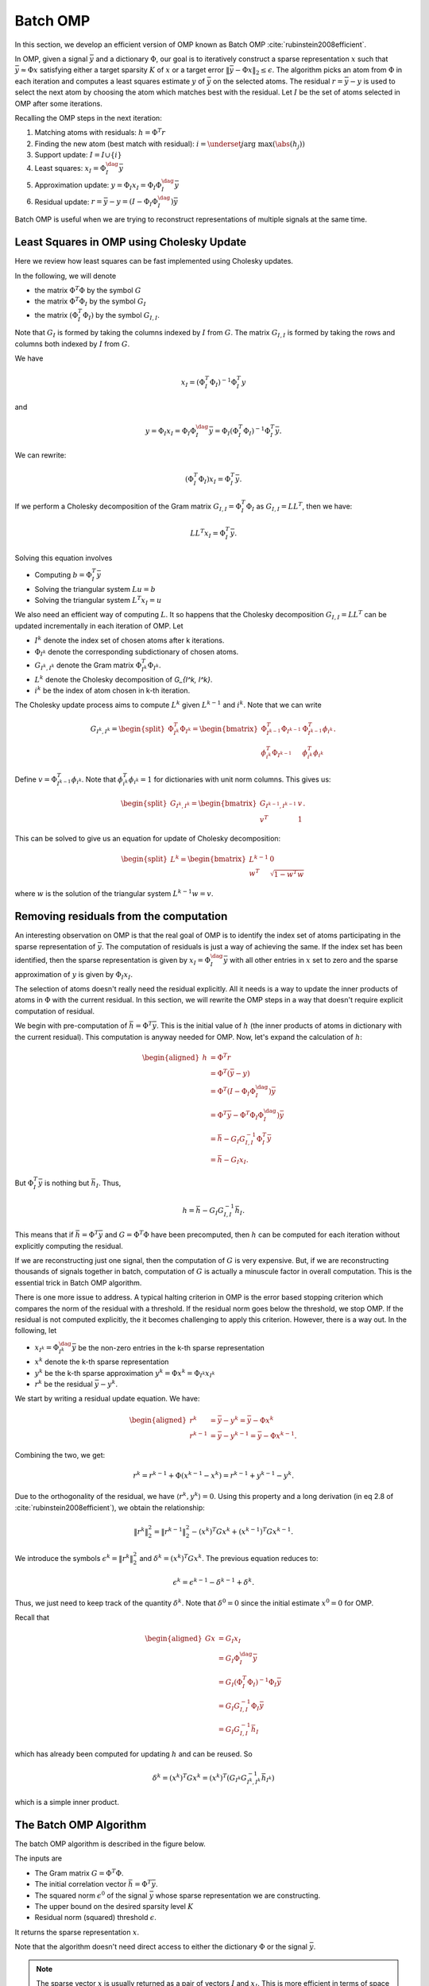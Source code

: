 Batch OMP
==================

.. highlight:: matlab

In this section, we develop an efficient version of OMP 
known as Batch OMP :cite:`rubinstein2008efficient`.

In OMP, given a signal :math:`\bar{y}` and a dictionary :math:`\Phi`,
our goal is to iteratively construct a sparse representation
:math:`x` such that :math:`\bar{y} \approx \Phi x` satisfying
either a target sparsity :math:`K` of :math:`x` or
a target error :math:`\| \bar{y} - \Phi x\|_2 \leq \epsilon`.
The algorithm picks an atom from :math:`\Phi` in each
iteration and computes a least squares estimate :math:`y` of :math:`\bar{y}`
on the selected atoms. 
The residual :math:`r = \bar{y} - y` is used to select the
next atom by choosing the atom which matches best with the
residual.
Let :math:`I` be the set of atoms selected in OMP
after some iterations.

Recalling the OMP steps in the next iteration:

#. Matching atoms with residuals: :math:`h = \Phi^T r`
#. Finding the new atom (best match with residual): 
   :math:`i = \underset{j}{\text{arg max}} (\abs(h_j))`
#. Support update: :math:`I = I \cup \{ i \}`
#. Least squares:  :math:`x_I = \Phi_I^{\dag} \bar{y}`
#. Approximation update: :math:`y = \Phi_I x_I = \Phi_I \Phi_I^{\dag} \bar{y}`
#. Residual update: :math:`r = \bar{y} - y = (I - \Phi_I \Phi_I^{\dag}) \bar{y}`
 
Batch OMP is useful when we are trying to reconstruct 
representations of multiple signals at the same time.


Least Squares in OMP using Cholesky Update
-------------------------------------------------

Here we review how least squares can be fast implemented
using Cholesky updates.

In the following, we will denote 

* the matrix :math:`\Phi^T \Phi` by the symbol :math:`G`
* the matrix :math:`\Phi^T \Phi_I` by the symbol :math:`G_I`
* the matrix :math:`(\Phi_I^T \Phi_I)` by the symbol :math:`G_{I, I}`. 

Note that :math:`G_I` is formed by taking the columns indexed by 
:math:`I` from :math:`G`.
The matrix :math:`G_{I, I}` is formed by taking the rows and columns 
both indexed by :math:`I` from :math:`G`.

 
We have

.. math:: 
    x_I = (\Phi_I^T \Phi_I)^{-1} \Phi_I^T y

and 

.. math::    
    y = \Phi_I x_I = \Phi_I \Phi_I^{\dag} \bar{y} 
      = \Phi_I (\Phi_I^T \Phi_I)^{-1} \Phi_I^T \bar{y}.


We can rewrite:

.. math::
    (\Phi_I^T \Phi_I) x_I  = \Phi_I^T \bar{y}.



If we perform a Cholesky decomposition of the Gram matrix 
:math:`G_{I, I} = \Phi_I^T \Phi_I`
as :math:`G_{I, I} = L L^T`, then we have:

.. math::
    
    L L^T x_I =  \Phi_I^T \bar{y}.

Solving this equation involves

* Computing :math:`b = \Phi_I^T \bar{y}`
* Solving the triangular system :math:`L u = b`
* Solving the triangular system :math:`L^T x_I = u`

We also need an efficient way of computing :math:`L`.
It so happens that the Cholesky decomposition
:math:`G_{I, I} = L L^T` can be updated incrementally in each
iteration of OMP.
Let 

* :math:`I^k` denote the index set of chosen atoms after
  k iterations.
* :math:`\Phi_{I^k}` denote the corresponding subdictionary
  of chosen atoms.
* :math:`G_{I^k, I^k}` denote the Gram matrix :math:`\Phi_{I^k}^T \Phi_{I^k}`.
* :math:`L^k` denote the Cholesky decomposition of `G_{I^k, I^k}`.
* :math:`i^k` be the index of atom chosen in k-th iteration.

The Cholesky update process aims to compute :math:`L^k`
given :math:`L^{k-1}` and :math:`i^k`.
Note that we can write

.. math::
    G_{I^k, I^k} = \begin{split}\Phi_{I^k}^T \Phi_{I^k} = \begin{bmatrix}
       \Phi_{I^{k-1}}^T \Phi_{I^{k-1}}  & \Phi_{I^{k-1}}^T \phi_{i^k}\\
       \phi_{i^k}^T \Phi_{I^{k-1}} & \phi_{i^k}^T \phi_{i^k}
    \end{bmatrix}.\end{split}

Define :math:`v = \Phi_{I^{k-1}}^T \phi_{i^k}`.
Note that :math:`\phi_{i^k}^T \phi_{i^k} = 1` for dictionaries
with unit norm columns.
This gives us:

.. math::
    \begin{split} G_{I^k, I^k} = \begin{bmatrix}
        G_{I^{k-1}, I^{k-1}} & v \\
        v^T & 1
    \end{bmatrix}.\end{split}

This can be solved to give us an equation for update of Cholesky decomposition:

.. math::
    \begin{split}L^k = \begin{bmatrix}
        L^{k - 1} & 0 \\
        w^T &  \sqrt{1 - w^T w}
    \end{bmatrix}\end{split}

where :math:`w` is the solution of the triangular system
:math:`L^{k - 1} w = v`.


Removing residuals from the computation
---------------------------------------------

An interesting observation on OMP is that the real goal
of OMP is to identify the index set of atoms participating
in the sparse representation of :math:`\bar{y}`. The computation
of residuals is just a way of achieving the same. If the
index set has been identified, then the sparse representation
is given by :math:`x_I = \Phi_I^{\dag} \bar{y}` with all
other entries in :math:`x` set to zero and the sparse
approximation of :math:`y` is given by :math:`\Phi_I x_I`.

The selection of atoms doesn't really need the residual
explicitly. All it needs is a way to update the inner
products of atoms in :math:`\Phi` with the current residual.
In this section, we will rewrite the OMP steps in a way
that doesn't require explicit computation of residual.

We begin with pre-computation of :math:`\bar{h} = \Phi^T \bar{y}`.
This is the initial value of :math:`h` (the inner products
of atoms in dictionary with the current residual).
This computation is anyway needed for OMP.
Now, let's expand the calculation of :math:`h`: 

.. math::
    \begin{aligned}
    h  &= \Phi^T r \\
       &= \Phi^T (\bar{y} - y) \\
       &= \Phi^T (I - \Phi_I \Phi_I^{\dag}) \bar{y}\\
       &= \Phi^T \bar{y} - \Phi^T \Phi_I \Phi_I^{\dag}) \bar{y}\\
       &= \bar{h} - G_I G_{I, I}^{-1} \Phi_I^T \bar{y}\\
       &= \bar{h} - G_I x_I.
    \end{aligned}

But :math:`\Phi_I^T \bar{y}` is nothing but :math:`\bar{h}_I`.
Thus, 

.. math::
    h =  \bar{h} - G_I G_{I, I}^{-1} \bar{h}_I.

This means that if :math:`\bar{h} = \Phi^T \bar{y}` 
and :math:`G = \Phi^T \Phi` have been precomputed,
then :math:`h` can be computed for each iteration
without explicitly computing the residual.

If we are reconstructing just one signal, then the computation
of :math:`G` is very expensive. But, if we are reconstructing
thousands of signals together in batch, computation of
:math:`G` is actually a minuscule factor in overall computation.
This is the essential trick in Batch OMP algorithm.

There is one more issue to address. A typical halting 
criterion in OMP is the error based stopping criterion 
which compares the norm of the residual with a threshold.
If the residual norm goes below the threshold, we stop OMP.
If the residual is not computed explicitly, the it becomes
challenging to apply this criterion. However, there is a way out. In the following, let

* :math:`x_{I^k} = \Phi_{I^k}^{\dag} \bar{y}` be the non-zero
  entries in the k-th sparse representation
* :math:`x^k` denote the k-th sparse representation
* :math:`y^k` be the k-th sparse approximation :math:`y^k = \Phi x^k = \Phi_{I^k} x_{I^k}`
* :math:`r^k` be the residual :math:`\bar{y} - y^k`.

We start by writing a residual update equation.
We have:

.. math::
    \begin{aligned}
    r^k &= \bar{y} - y^k = \bar{y} - \Phi x^k \\
    r^{k-1} &= \bar{y} - y^{k-1} = \bar{y} - \Phi x^{k -1}. 
    \end{aligned}

Combining the two, we get:

.. math::

    r^k = r^{k -1} + \Phi (x^{k -1 } - x^k) = r^{k -1} + y^{k -1} - y^k. 

Due to the orthogonality of the residual, we have
:math:`\langle r^k, y^k \rangle = 0`. Using
this property and a long derivation (in eq 2.8 of :cite:`rubinstein2008efficient`), we obtain the relationship:

.. math::

    \| r^k \|_2^2 = \| r^{k -1} \|_2^2 
    - (x^k)^T G x^k +  (x^{k-1})^T G x^{k-1}.

We introduce the symbols 
:math:`\epsilon^k = \| r^k \|_2^2`
and :math:`\delta^k = (x^k)^T G x^k`. The previous
equation reduces to:

.. math::
    \epsilon^k = \epsilon^{k-1} - \delta^{k -1} + \delta^{k}.

Thus, we just need to keep track of the quantity
:math:`\delta^k`. 
Note that :math:`\delta^0 = 0` since
the initial estimate :math:`x^0 = 0` for OMP.

Recall that

.. math::

    \begin{aligned}
    G x &= G_I x_I \\
        &= G_I \Phi_I^{\dag} \bar{y}\\
        & = G_I (\Phi_I^T \Phi_I)^{-1} \Phi_I \bar{y}\\
        &= G_I G_{I, I}^{-1} \Phi_I \bar{y}\\
        &= G_I G_{I, I}^{-1} \bar{h}_I 
    \end{aligned}

which has already been computed for updating :math:`h`
and can be reused. So

.. math::

    \delta^k = (x^k)^T G x^k
    = (x^k)^T \left( G_{I^k} G_{{I^k}, {I^k}}^{-1} \bar{h}_{I^k} \right)

which is a simple inner product.


The Batch OMP Algorithm
---------------------------------

The batch OMP algorithm is described in the figure 
below.

The inputs are

* The Gram matrix :math:`G = \Phi^T \Phi`.
* The initial correlation vector :math:`\bar{h} = \Phi^T \bar{y}`.
* The squared norm :math:`\epsilon^0` of the signal 
  :math:`\bar{y}` whose sparse representation we are
  constructing.
* The upper bound on the desired sparsity level :math:`K`
* Residual norm (squared) threshold :math:`\epsilon`.

It returns the sparse representation :math:`x`.

Note that the algorithm doesn't need direct access to
either the dictionary :math:`\Phi` or the signal
:math:`\bar{y}`.


.. figure:: images/algorithm_batch_omp.png


.. note::

    The sparse vector :math:`x` is
    usually returned as a pair of 
    vectors :math:`I` and :math:`x_I`.
    This is more efficient in terms of
    space utilization.



Fast Batch OMP Implementation
--------------------------------------

As part of `sparse-plex`_,
we provide a fast CPU based implementation of Batch OMP.
It is up to 3 times faster than the Batch OMP 
implementation in `OMPBOX`_.

This is written in C and uses the
BLAS and LAPACK features available in MATLAB.
The implementation is available in the function
`spx.fast.batch_omp`_.  
The corresponding C code is in `batch_omp.c`_. 


.. rubric:: A Simple Example

Let's create a Gaussian matrix (with normalized columns)::

    M = 400;
    N = 1000;
    Phi = spx.dict.simple.gaussian_mtx(M, N);

See :ref:`cs-hands-on-gaussian-sensing-matrices` for details.


Let's create a few thousand sparse signals::

    K = 16;
    S = 5000;
    X = spx.data.synthetic.SparseSignalGenerator(N, K, S).biGaussian();

See :ref:`sec:pursuit:testing:synthetic-sparse-representations` 
for details.

Let's compute their measurements using the Gaussian matrix::

    Y = Phi*X;

We wish to recover :math:`X` from :math:`Y` and :math:`\Phi`.

Let's precompute the Gram matrix::

    G = Phi' * Phi;

Let's precompute the correlation vectors for each signal::

    DtY = Phi' * Y;


Let's perform sparse recovery using Batch OMP and time it::

    start_time = tic;
    result = spx.fast.batch_omp(Phi, [], G, DtY, K, 1e-12);
    elapsed_time = toc(start_time);
    fprintf('Time taken: %.2f seconds\n', elapsed_time);
    fprintf('Per signal time: %.2f usec', elapsed_time * 1e6/ S);

    Time taken: 0.52 seconds
    Per signal time: 103.18 usec


We note that the reconstruction has happened very quickly
taking about just 100 micro seconds per signal.


We can verify the correctness of the result::

    cmpare = spx.commons.SparseSignalsComparison(X, result, K);
    cmpare.summarize();

    Signal dimension: 1000
    Number of signals: 5000
    Combined reference norm: 536.04604784
    Combined estimate norm: 536.04604784
    Combined difference norm: 0.00000000
    Combined SNR: 302.5784 dB

    All signals have indeed been recovered correctly.
    See :ref:`sec:library-commons-comparison-sparse` for 
    details about ``SparseSignalsComparison``.

For comparison, let's see the time taken by Fast OMP 
implementation::

    fprintf('Reconstruction with Fast OMP')
    start_time = tic;
    result = spx.fast.omp(Phi, Y, K, 1e-12);
    elapsed_time = toc(start_time);
    fprintf('Time taken: %.2f seconds\n', elapsed_time);
    fprintf('Per signal time: %.2f usec', elapsed_time * 1e6/ S);

    Reconstruction with Fast OMPTime taken: 4.39 seconds
    Per signal time: 878.88 usec

See :ref:`sec:pursuit:omp:fast` for details about our
fast OMP implementation.

Fast Batch OMP implementation is more than 
8 times faster than fast OMP implementation
for this problem configuration (M, N, K, S).


.. rubric:: Benchmarks


.. list-table:: System configuration

    * - OS
      - Windows 7 Professional 64 Bit
    * - Processor
      - Intel(R) Core(TM) i7-3630QM CPU @ 2.40GHz
    * - Memory (RAM)
      - 16.0 GB
    * - Hard Disk
      - SATA 120GB
    * - MATLAB
      - R2017b

The method for benchmarking has been adopted from 
the file ``ompspeedtest.m`` in the `OMPBOX`_ 
package by Ron Rubinstein.

We compare following algorithms:

* Batch OMP in OMPBOX.
* Our C version in `sparse-plex`_.


The work load consists of a Gaussian dictionary of
size :math:`512 \times 1000`.  Sufficient signals
are chosen so that the benchmarks can run reasonable duration.
8 sparse representations are constructed for each 
randomly generated signal in the given dictionary.

::

    Speed summary for 178527 signals, dictionary size 512 x 1000:
    Call syntax        Algorithm               Total time
    --------------------------------------------------------
    OMP(D,X,G,T)                     Batch-OMP               60.83 seconds
    OMP(DtX,G,T)                     Batch-OMP with DTX    12.73 seconds
    SPX-Batch-OMP(D, X, G, [], T)    SPX-Batch-OMP           19.78 seconds
    SPX-Batch-OMP([], [], G, Dtx, T) SPX-Batch-OMP DTX      7.25 seconds
    Gain SPX/OMPBOX without DTX 3.08
    Gain SPX/OMPBOX with DTX 1.76


Our implementation is up to 3 times faster on this large 
workload.

The benchmark generation code is in `ex_fast_batch_omp_speed_test.m`_.

.. _sparse-plex: https://github.com/indigits/sparse-plex

.. _OMPBOX: http://www.cs.technion.ac.il/~ronrubin/software.html

.. _batch_omp.c: https://github.com/indigits/sparse-plex/blob/master/library/%2Bspx/%2Bfast/private/batch_omp.c

.. _spx.fast.batch_omp: https://github.com/indigits/sparse-plex/blob/master/library/%2Bspx/%2Bfast/batch_omp.m

.. _ex_fast_batch_omp_speed_test.m: https://github.com/indigits/sparse-plex/blob/master/experiments/fast_batch_omp/ex_fast_batch_omp_speed_test.m